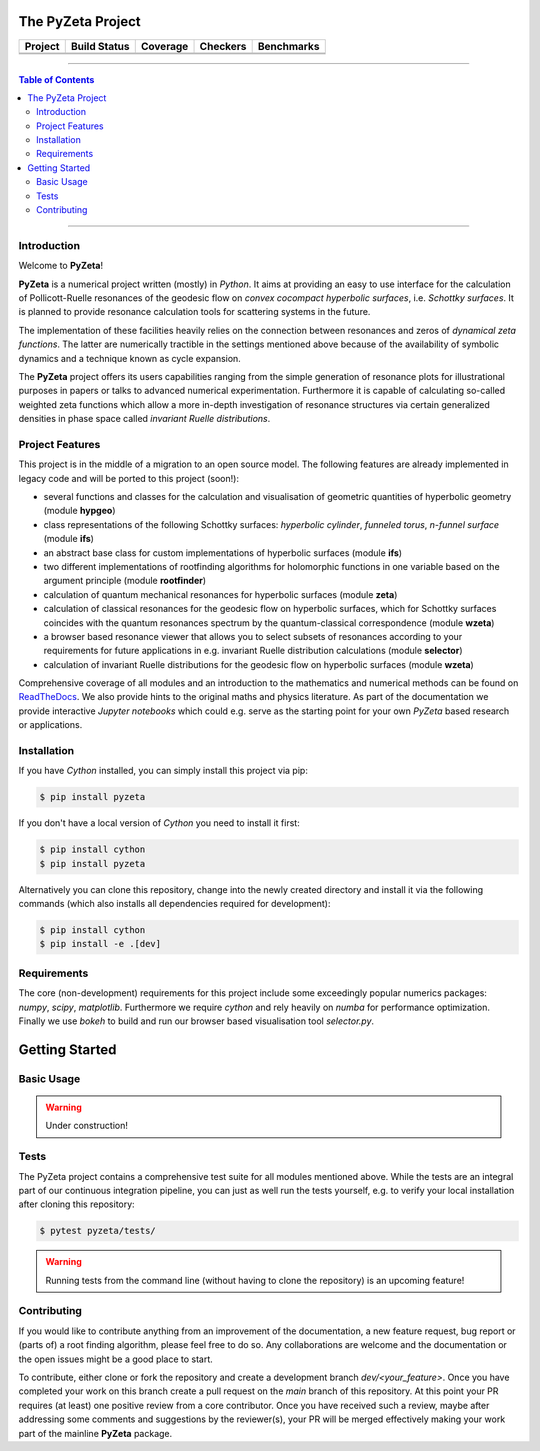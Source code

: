 ==================
The PyZeta Project
==================

.. |badge0| image:: https://github.com/Spectral-Analysis-UPB/PyZeta/blob/main/docs/_static/docstr_coverage_badge.svg
   :target: https://pypi.org/project/docstr-coverage/

.. |badge1| image:: https://img.shields.io/badge/Language-Python-blue.svg
   :target: https://pypi.org/project/PyZeta/

.. |badge2| image:: http://img.shields.io/badge/benchmarked%20by-asv-blue.svg?style=flat
   :target: https://github.com/Spectral-Analysis-UPB/PyZeta

.. |badge3| image:: https://img.shields.io/github/v/release/Spectral-Analysis-UPB/PyZeta
   :target: https://github.com/Spectral-Analysis-UPB/PyZeta

.. |badge4| image:: https://readthedocs.org/projects/pyzeta/badge/?version=latest
   :target: https://pyzeta.readthedocs.io/en/latest/?badge=latest

.. |badge5| image:: https://github.com/Spectral-Analysis-UPB/PyZeta/workflows/build/badge.svg
   :target: https://github.com/Spectral-Analysis-UPB/PyZeta/actions

.. |badge6| image:: https://codecov.io/gh/Spectral-Analysis-UPB/PyZeta/branch/main/graph/badge.svg
   :target: https://codecov.io/gh/Spectral-Analysis-UPB/PyZeta

.. |badge7| image:: https://img.shields.io/badge/code%20style-black-000000.svg
   :target: https://github.com/psf/black

.. |badge8| image:: https://img.shields.io/badge/mypy-checked-blue
   :target: https://mypy.readthedocs.io/en/stable/

+----------+--------------+----------+----------+------------+
| Project  | Build Status | Coverage | Checkers | Benchmarks |
+==========+==============+==========+==========+============+
| |badge1| | |badge5|     | |badge6| | |badge8| | |badge2|   |
+----------+--------------+----------+----------+------------+
| |badge3| | |badge4|     | |badge0| | |badge7| |            |
+----------+--------------+----------+----------+------------+

-------------------------------------------------------------------------------

.. contents:: Table of Contents
  :depth: 2

-------------------------------------------------------------------------------

------------
Introduction
------------

Welcome to **PyZeta**!

**PyZeta** is a numerical project written (mostly) in *Python*. It aims at providing
an easy to use interface for the calculation of Pollicott-Ruelle resonances of the
geodesic flow on *convex cocompact hyperbolic surfaces*, i.e. *Schottky surfaces*.
It is planned to provide resonance calculation tools for scattering systems in the future.

The implementation of these facilities heavily relies on the connection between
resonances and zeros of *dynamical zeta functions*. The latter are numerically
tractible in the settings mentioned above because of the availability of symbolic
dynamics and a technique known as cycle expansion.

The **PyZeta** project offers its users capabilities ranging from the simple generation of resonance
plots for illustrational purposes in papers or talks to advanced numerical experimentation. Furthermore
it is capable of calculating so-called weighted zeta functions which allow a more in-depth investigation
of resonance structures via certain generalized densities in phase space called
*invariant Ruelle distributions*.


----------------
Project Features
----------------

This project is in the middle of a migration to an open source model. The following features are
already implemented in legacy code and will be ported to this project (soon!):

- several functions and classes for the calculation and visualisation of geometric
  quantities of hyperbolic geometry (module **hypgeo**)
- class representations of the following Schottky surfaces: *hyperbolic cylinder*,
  *funneled torus*, *n-funnel surface* (module **ifs**)
- an abstract base class for custom implementations of hyperbolic surfaces (module **ifs**)
- two different implementations of rootfinding algorithms for holomorphic functions
  in one variable based on the argument principle (module **rootfinder**)
- calculation of quantum mechanical resonances for hyperbolic surfaces (module **zeta**)
- calculation of classical resonances for the geodesic flow on hyperbolic surfaces,
  which for Schottky surfaces coincides with the quantum resonances spectrum by
  the quantum-classical correspondence (module **wzeta**)
- a browser based resonance viewer that allows you to select subsets of resonances
  according to your requirements for future applications in e.g. invariant Ruelle
  distribution calculations (module **selector**)
- calculation of invariant Ruelle distributions for the geodesic flow on hyperbolic
  surfaces (module **wzeta**)

Comprehensive coverage of all modules and an introduction to the mathematics and
numerical methods can be found on `ReadTheDocs <https://pyzeta.readthedocs.io/en/latest//>`_.
We also provide hints to the original maths and physics literature. As part of
the documentation we provide interactive *Jupyter notebooks* which could e.g. serve
as the starting point for your own *PyZeta* based research or applications.


------------
Installation
------------

If you have *Cython* installed, you can simply install this project via pip:

.. code:: bash

   $ pip install pyzeta

If you don't have a local version of *Cython* you need to install it first:

.. code:: bash

   $ pip install cython
   $ pip install pyzeta

Alternatively you can clone this repository, change into the newly created directory
and install it via the following commands (which also installs all dependencies
required for development):

.. code:: bash

   $ pip install cython
   $ pip install -e .[dev]


------------
Requirements
------------

The core (non-development) requirements for this project include some exceedingly
popular numerics packages: *numpy*, *scipy*, *matplotlib*. Furthermore we require
*cython* and rely heavily on *numba* for performance optimization. Finally we use
*bokeh* to build and run our browser based visualisation tool *selector.py*.


===============
Getting Started
===============

-----------
Basic Usage
-----------

.. warning::

   Under construction!

-----
Tests
-----

The PyZeta project contains a comprehensive test suite for all modules mentioned
above. While the tests are an integral part of our continuous integration pipeline,
you can just as well run the tests yourself, e.g. to verify your local installation
after cloning this repository:

.. code:: bash

   $ pytest pyzeta/tests/

.. warning::

   Running tests from the command line (without having to clone the repository) is
   an upcoming feature!

------------
Contributing
------------

If you would like to contribute anything from an improvement of the documentation, a new feature request, bug
report or (parts of) a root finding algorithm, please feel free to do so. Any collaborations are welcome and
the documentation or the open issues might be a good place to start.

To contribute, either clone or fork the repository and create a development branch `dev/<your_feature>`. Once
you have completed your work on this branch create a pull request on the `main` branch of this repository. At
this point your PR requires (at least) one positive review from a core contributor. Once you have received such
a review, maybe after addressing some comments and suggestions by the reviewer(s), your PR will be merged effectively
making your work part of the mainline **PyZeta** package.
